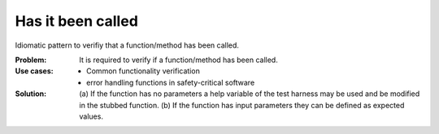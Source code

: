 .. has_it_been_called:

******************
Has it been called
******************

Idiomatic pattern to verifiy that a function/method has been called.

:Problem:
 It is required to verify if a function/method has been called.

:Use cases:
 * Common functionality verification
 * error handling functions in safety-critical software

:Solution:
 (a) If the function has no parameters a help variable of the test
 harness may be used and be modified in the stubbed function. (b) If the
 function has input parameters they can be defined as expected values.

